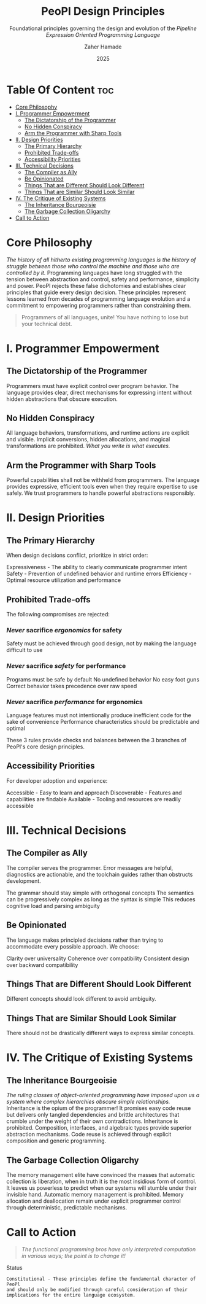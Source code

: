 #+TITLE: PeoPl Design Principles
#+SUBTITLE: Foundational principles governing the design and evolution of the /Pipeline Expression Oriented Programming Language/
#+AUTHOR: Zaher Hamade
#+DATE: 2025

* Table Of Content :toc:
- [[#core-philosophy][Core Philosophy]]
- [[#i-programmer-empowerment][I. Programmer Empowerment]]
  - [[#the-dictatorship-of-the-programmer][The Dictatorship of the Programmer]]
  - [[#no-hidden-conspiracy][No Hidden Conspiracy]]
  - [[#arm-the-programmer-with-sharp-tools][Arm the Programmer with Sharp Tools]]
- [[#ii-design-priorities][II. Design Priorities]]
  - [[#the-primary-hierarchy][The Primary Hierarchy]]
  - [[#prohibited-trade-offs][Prohibited Trade-offs]]
  - [[#accessibility-priorities][Accessibility Priorities]]
- [[#iii-technical-decisions][III. Technical Decisions]]
  - [[#the-compiler-as-ally][The Compiler as Ally]]
  - [[#be-opinionated][Be Opinionated]]
  - [[#things-that-are-different-should-look-different][Things That are Different Should Look Different]]
  - [[#things-that-are-similar-should-look-similar][Things That are Similar Should Look Similar]]
- [[#iv-the-critique-of-existing-systems][IV. The Critique of Existing Systems]]
  - [[#the-inheritance-bourgeoisie][The Inheritance Bourgeoisie]]
  - [[#the-garbage-collection-oligarchy][The Garbage Collection Oligarchy]]
- [[#call-to-action][Call to Action]]

* Core Philosophy

/The history of all hitherto existing programming languages is the history of struggle between those who control the machine and those who are controlled by it./
Programming languages have long struggled with the tension between abstraction and control, safety and performance, simplicity and power.
PeoPl rejects these false dichotomies and establishes clear principles that guide every design decision. These principles represent lessons learned from decades of programming language evolution and a commitment to empowering programmers rather than constraining them.
#+BEGIN_QUOTE
Programmers of all languages, unite! You have nothing to lose but your technical debt.
#+END_QUOTE

* I. Programmer Empowerment

** The Dictatorship of the Programmer
Programmers must have explicit control over program behavior. The language provides clear, direct mechanisms for expressing intent without hidden abstractions that obscure execution.
** No Hidden Conspiracy
All language behaviors, transformations, and runtime actions are explicit and visible. Implicit conversions, hidden allocations, and magical transformations are prohibited.
/What you write is what executes./
** Arm the Programmer with Sharp Tools
Powerful capabilities shall not be withheld from programmers. The language provides expressive, efficient tools even when they require expertise to use safely. We trust programmers to handle powerful abstractions responsibly.

* II. Design Priorities

** The Primary Hierarchy
When design decisions conflict, prioritize in strict order:

Expressiveness - The ability to clearly communicate programmer intent
Safety - Prevention of undefined behavior and runtime errors
Efficiency - Optimal resource utilization and performance

** Prohibited Trade-offs
The following compromises are rejected:
*** /Never/ sacrifice /ergonomics/ for safety

Safety must be achieved through good design, not by making the language difficult to use

*** /Never/ sacrifice /safety/ for performance

Programs must be safe by default
No undefined behavior
No easy foot guns
Correct behavior takes precedence over raw speed

*** /Never/ sacrifice /performance/ for ergonomics

Language features must not intentionally produce inefficient code for the sake of convenience
Performance characteristics should be predictable and optimal

#+BEGIN_NOTE
These 3 rules provide checks and balances between the 3 branches of PeoPl's core design principles.
#+END_NOTE
** Accessibility Priorities
For developer adoption and experience:

Accessible - Easy to learn and approach
Discoverable - Features and capabilities are findable
Available - Tooling and resources are readily accessible


* III. Technical Decisions

** The Compiler as Ally
The compiler serves the programmer. Error messages are helpful, diagnostics are actionable, and the toolchain guides rather than obstructs development.

The grammar should stay simple with orthogonal concepts
The semantics can be progressively complex as long as the syntax is simple
This reduces cognitive load and parsing ambiguity

** Be Opinionated
The language makes principled decisions rather than trying to accommodate every possible approach. We choose:

Clarity over universality
Coherence over compatibility
Consistent design over backward compatibility

** Things That are Different Should Look Different
Different concepts should look different to avoid ambiguity.
** Things That are Similar Should Look Similar
There should not be drastically different ways to express similar concepts.

* IV. The Critique of Existing Systems

** The Inheritance Bourgeoisie
/The ruling classes of object-oriented programming have imposed upon us a system where complex hierarchies obscure simple relationships./
Inheritance is the opium of the programmer! It promises easy code reuse but delivers only tangled dependencies and brittle architectures that crumble under the weight of their own contradictions.
Inheritance is prohibited. Composition, interfaces, and algebraic types provide superior abstraction mechanisms. Code reuse is achieved through explicit composition and generic programming.
** The Garbage Collection Oligarchy
The memory management elite have convinced the masses that automatic collection is liberation, when in truth it is the most insidious form of control. It leaves us powerless to predict when our systems will stumble under their invisible hand.
Automatic memory management is prohibited. Memory allocation and deallocation remain under explicit programmer control through deterministic, predictable mechanisms.

* Call to Action

#+BEGIN_QUOTE
/The functional programming bros have only interpreted computation in various ways; the point is to change it!/
#+END_QUOTE

Status

#+BEGIN_EXAMPLE
Constitutional - These principles define the fundamental character of PeoPl
and should only be modified through careful consideration of their
implications for the entire language ecosystem.
#+END_EXAMPLE
